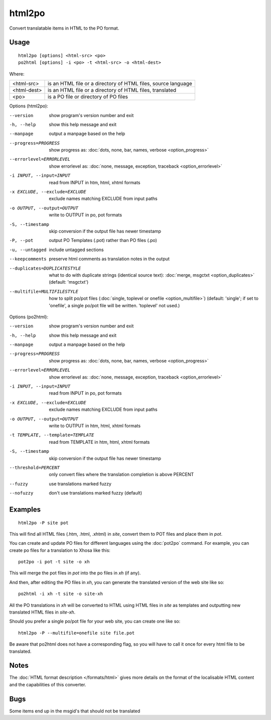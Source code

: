 
.. _html2po:
.. _po2html:

html2po
*******

Convert translatable items in HTML to the PO format.

.. _html2po#usage:

Usage
=====

::

  html2po [options] <html-src> <po>
  po2html [options] -i <po> -t <html-src> -o <html-dest>

Where:

+-------------+---------------------------------------------------------------+
| <html-src>  | is an HTML file or a directory of HTML files, source language |
+-------------+---------------------------------------------------------------+
| <html-dest> | is an HTML file or a directory of HTML files, translated      |
+-------------+---------------------------------------------------------------+
| <po>        | is a PO file or directory of PO files                         |
+-------------+---------------------------------------------------------------+

Options (html2po):

--version            show program's version number and exit
-h, --help           show this help message and exit
--manpage            output a manpage based on the help
--progress=PROGRESS    show progress as: :doc:`dots, none, bar, names, verbose <option_progress>`
--errorlevel=ERRORLEVEL
                      show errorlevel as: :doc:`none, message, exception,
                      traceback <option_errorlevel>`
-i INPUT, --input=INPUT   read from INPUT in htm, html, xhtml formats
-x EXCLUDE, --exclude=EXCLUDE  exclude names matching EXCLUDE from input paths
-o OUTPUT, --output=OUTPUT  write to OUTPUT in po, pot formats
-S, --timestamp      skip conversion if the output file has newer timestamp
-P, --pot            output PO Templates (.pot) rather than PO files (.po)
-u, --untagged       include untagged sections
--keepcomments       preserve html comments as translation notes in the output
--duplicates=DUPLICATESTYLE
                      what to do with duplicate strings (identical source
                      text): :doc:`merge, msgctxt <option_duplicates>`
                      (default: 'msgctxt')
--multifile=MULTIFILESTYLE
                      how to split po/pot files (:doc:`single, toplevel or
                      onefile <option_multifile>`)
                      (default: 'single'; if set to 'onefile', a single po/pot
                      file will be written. 'toplevel' not used.)


Options (po2html):

--version            show program's version number and exit
-h, --help           show this help message and exit
--manpage            output a manpage based on the help
--progress=PROGRESS    show progress as: :doc:`dots, none, bar, names, verbose <option_progress>`
--errorlevel=ERRORLEVEL
                      show errorlevel as: :doc:`none, message, exception,
                      traceback <option_errorlevel>`
-i INPUT, --input=INPUT   read from INPUT in po, pot formats
-x EXCLUDE, --exclude=EXCLUDE   exclude names matching EXCLUDE from input paths
-o OUTPUT, --output=OUTPUT  write to OUTPUT in htm, html, xhtml formats
-t TEMPLATE, --template=TEMPLATE   read from TEMPLATE in htm, html, xhtml formats
-S, --timestamp      skip conversion if the output file has newer timestamp
--threshold=PERCENT  only convert files where the translation completion is above PERCENT
--fuzzy              use translations marked fuzzy
--nofuzzy            don't use translations marked fuzzy (default)


.. _html2po#examples:

Examples
========

::

  html2po -P site pot

This will find all HTML files (.htm, .html, .xhtml) in *site*, convert them to
POT files and place them in *pot*.

You can create and update PO files for different languages using the
:doc:`pot2po` command. For example, you can create po files for a translation to
Xhosa like this:

::

  pot2po -i pot -t site -o xh

This will merge the pot files in *pot* into the po files in *xh* (if any).

And then, after editing the PO files in *xh*, you can generate the translated
version of the web site like so:

::

  po2html -i xh -t site -o site-xh

All the PO translations in *xh* will be converted to HTML using HTML files in
*site* as templates and outputting new translated HTML files in *site-xh*.

Should you prefer a single po/pot file for your web site, you can create one
like so:

::

  html2po -P --multifile=onefile site file.pot

Be aware that po2html does not have a corresponding flag, so you will have to
call it once for every html file to be translated.


.. _html2po#notes:

Notes
=====

The :doc:`HTML format description </formats/html>` gives more details on the 
format of the localisable HTML content and the capabilities of this converter.


.. _html2po#bugs:

Bugs
====

Some items end up in the msgid's that should not be translated
